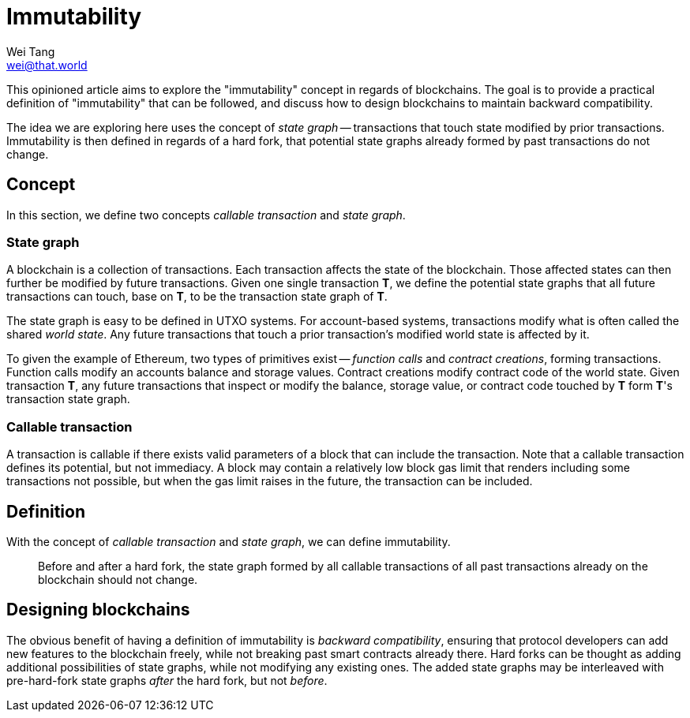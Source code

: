 = Immutability
Wei Tang <wei@that.world>
:license: CC-BY-SA-4.0
:license-code: Apache-2.0

[meta=description]
This opinioned article aims to explore the "immutability" concept in
regards of blockchains. The goal is to provide a practical definition
of "immutability" that can be followed, and discuss how to design
blockchains to maintain backward compatibility.

The idea we are exploring here uses the concept of _state graph_ --
transactions that touch state modified by prior
transactions. Immutability is then defined in regards of a hard fork,
that potential state graphs already formed by past transactions do not
change.

== Concept

In this section, we define two concepts _callable transaction_ and
_state graph_.

=== State graph

A blockchain is a collection of transactions. Each transaction affects
the state of the blockchain. Those affected states can then further be
modified by future transactions. Given one single transaction **T**,
we define the potential state graphs that all future transactions can
touch, base on **T**, to be the transaction state graph of **T**.

The state graph is easy to be defined in UTXO systems. For
account-based systems, transactions modify what is often called the
shared _world state_. Any future transactions that touch a prior
transaction's modified world state is affected by it.

To given the example of Ethereum, two types of primitives exist --
_function calls_ and _contract creations_, forming
transactions. Function calls modify an accounts balance and storage
values. Contract creations modify contract code of the world
state. Given transaction **T**, any future transactions that inspect
or modify the balance, storage value, or contract code touched by
**T** form **T**'s transaction state graph.

=== Callable transaction

A transaction is callable if there exists valid parameters of a block
that can include the transaction. Note that a callable transaction
defines its potential, but not immediacy. A block may contain a
relatively low block gas limit that renders including some
transactions not possible, but when the gas limit raises in the
future, the transaction can be included.

== Definition

With the concept of _callable transaction_ and _state graph_, we can
define immutability.

> Before and after a hard fork, the state graph formed by all callable
  transactions of all past transactions already on the blockchain
  should not change.

== Designing blockchains

The obvious benefit of having a definition of immutability is
_backward compatibility_, ensuring that protocol developers can add
new features to the blockchain freely, while not breaking past smart
contracts already there. Hard forks can be thought as adding
additional possibilities of state graphs, while not modifying any
existing ones. The added state graphs may be interleaved with
pre-hard-fork state graphs _after_ the hard fork, but not _before_.
